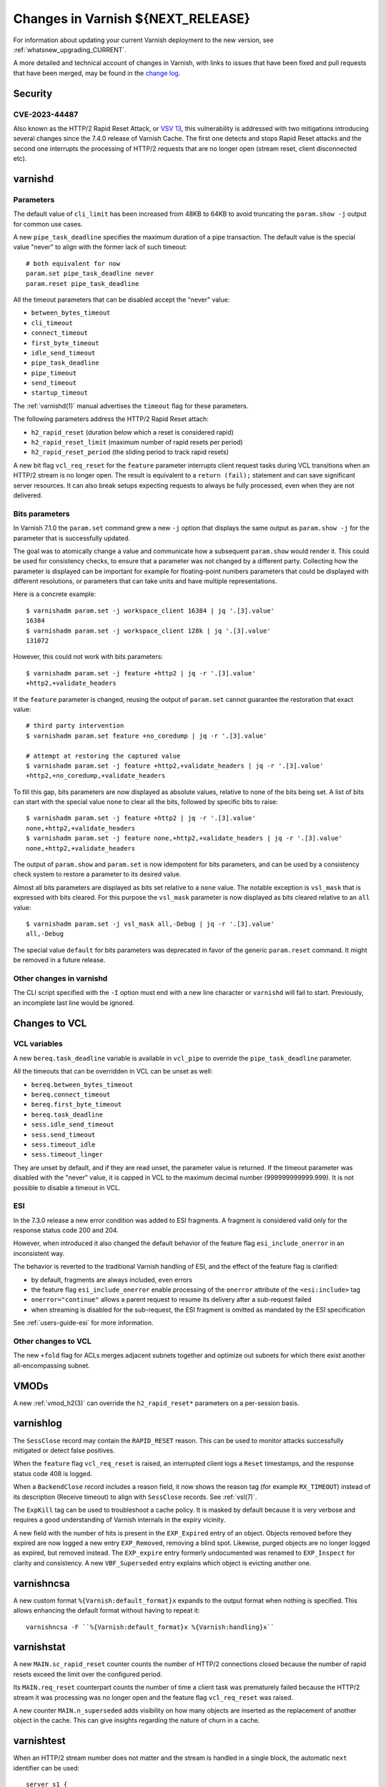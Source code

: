 .. _whatsnew_changes_CURRENT:

%%%%%%%%%%%%%%%%%%%%%%%%%%%%%%%%%%%%%%
Changes in Varnish **${NEXT_RELEASE}**
%%%%%%%%%%%%%%%%%%%%%%%%%%%%%%%%%%%%%%

For information about updating your current Varnish deployment to the
new version, see :ref:`whatsnew_upgrading_CURRENT`.

A more detailed and technical account of changes in Varnish, with
links to issues that have been fixed and pull requests that have been
merged, may be found in the `change log`_.

.. _change log: https://github.com/varnishcache/varnish-cache/blob/master/doc/changes.rst

Security
========

CVE-2023-44487
~~~~~~~~~~~~~~

Also known as the HTTP/2 Rapid Reset Attack, or `VSV 13`_, this vulnerability
is addressed with two mitigations introducing several changes since the 7.4.0
release of Varnish Cache. The first one detects and stops Rapid Reset attacks
and the second one interrupts the processing of HTTP/2 requests that are no
longer open (stream reset, client disconnected etc).

.. _VSV 13: https://varnish-cache.org/security/VSV00013.html

varnishd
========

Parameters
~~~~~~~~~~

The default value of ``cli_limit`` has been increased from 48KB to
64KB to avoid truncating the ``param.show -j`` output for common use
cases.

A new ``pipe_task_deadline`` specifies the maximum duration of a pipe
transaction. The default value is the special value "never" to align with the
former lack of such timeout::

    # both equivalent for now
    param.set pipe_task_deadline never
    param.reset pipe_task_deadline

All the timeout parameters that can be disabled accept the "never" value:

- ``between_bytes_timeout``
- ``cli_timeout``
- ``connect_timeout``
- ``first_byte_timeout``
- ``idle_send_timeout``
- ``pipe_task_deadline``
- ``pipe_timeout``
- ``send_timeout``
- ``startup_timeout``

The :ref:`varnishd(1)` manual advertises the ``timeout`` flag for these
parameters.

The following parameters address the HTTP/2 Rapid Reset attach:

- ``h2_rapid_reset`` (duration below which a reset is considered rapid)
- ``h2_rapid_reset_limit`` (maximum number of rapid resets per period)
- ``h2_rapid_reset_period`` (the sliding period to track rapid resets)

A new bit flag ``vcl_req_reset`` for the ``feature`` parameter interrupts
client request tasks during VCL transitions when an HTTP/2 stream is no longer
open. The result is equivalent to a ``return (fail);`` statement and can save
significant server resources. It can also break setups expecting requests to
always be fully processed, even when they are not delivered.

Bits parameters
~~~~~~~~~~~~~~~

In Varnish 7.1.0 the ``param.set`` command grew a new ``-j`` option that
displays the same output as ``param.show -j`` for the parameter that is
successfully updated.

The goal was to atomically change a value and communicate how a subsequent
``param.show`` would render it. This could be used for consistency checks,
to ensure that a parameter was not changed by a different party. Collecting
how the parameter is displayed can be important for example for floating-point
numbers parameters that could be displayed with different resolutions, or
parameters that can take units and have multiple representations.

Here is a concrete example::

    $ varnishadm param.set -j workspace_client 16384 | jq '.[3].value'
    16384
    $ varnishadm param.set -j workspace_client 128k | jq '.[3].value'
    131072

However, this could not work with bits parameters::

    $ varnishadm param.set -j feature +http2 | jq -r '.[3].value'
    +http2,+validate_headers

If the ``feature`` parameter is changed, reusing the output of ``param.set``
cannot guarantee the restoration that exact value::

    # third party intervention
    $ varnishadm param.set feature +no_coredump | jq -r '.[3].value'

    # attempt at restoring the captured value
    $ varnishadm param.set -j feature +http2,+validate_headers | jq -r '.[3].value'
    +http2,+no_coredump,+validate_headers

To fill this gap, bits parameters are now displayed as absolute values,
relative to none of the bits being set. A list of bits can start with the
special value ``none`` to clear all the bits, followed by specific bits to
raise::

    $ varnishadm param.set -j feature +http2 | jq -r '.[3].value'
    none,+http2,+validate_headers
    $ varnishadm param.set -j feature none,+http2,+validate_headers | jq -r '.[3].value'
    none,+http2,+validate_headers

The output of ``param.show`` and ``param.set`` is now idempotent for bits
parameters, and can be used by a consistency check system to restore a
parameter to its desired value.

Almost all bits parameters are displayed as bits set relative to a ``none``
value. The notable exception is ``vsl_mask`` that is expressed with bits
cleared. For this purpose the ``vsl_mask`` parameter is now displayed as
bits cleared relative to an ``all`` value::


    $ varnishadm param.set -j vsl_mask all,-Debug | jq -r '.[3].value'
    all,-Debug

The special value ``default`` for bits parameters was deprecated in
favor of the generic ``param.reset`` command. It might be removed in a
future release.

Other changes in varnishd
~~~~~~~~~~~~~~~~~~~~~~~~~

The CLI script specified with the ``-I`` option must end with a new line
character or ``varnishd`` will fail to start. Previously, an incomplete last
line would be ignored.

Changes to VCL
==============

VCL variables
~~~~~~~~~~~~~

A new ``bereq.task_deadline`` variable is available in ``vcl_pipe`` to
override the ``pipe_task_deadline`` parameter.

All the timeouts that can be overridden in VCL can be unset as well:

- ``bereq.between_bytes_timeout``
- ``bereq.connect_timeout``
- ``bereq.first_byte_timeout``
- ``bereq.task_deadline``
- ``sess.idle_send_timeout``
- ``sess.send_timeout``
- ``sess.timeout_idle``
- ``sess.timeout_linger``

They are unset by default, and if they are read unset, the parameter value is
returned. If the timeout parameter was disabled with the "never" value, it is
capped in VCL to the maximum decimal number (999999999999.999). It is not
possible to disable a timeout in VCL.

ESI
~~~

In the 7.3.0 release a new error condition was added to ESI fragments. A
fragment is considered valid only for the response status code 200 and 204.

However, when introduced it also changed the default behavior of the feature
flag ``esi_include_onerror`` in an inconsistent way.

The behavior is reverted to the traditional Varnish handling of ESI, and the
effect of the feature flag is clarified:

- by default, fragments are always included, even errors
- the feature flag ``esi_include_onerror`` enable processing of the
  ``onerror`` attribute of the ``<esi:include>`` tag
- ``onerror="continue"`` allows a parent request to resume its delivery after
  a sub-request failed
- when streaming is disabled for the sub-request, the ESI fragment is omitted
  as mandated by the ESI specification

See :ref:`users-guide-esi` for more information.

Other changes to VCL
~~~~~~~~~~~~~~~~~~~~

The new ``+fold`` flag for ACLs merges adjacent subnets together and optimize
out subnets for which there exist another all-encompassing subnet.

VMODs
=====

A new :ref:`vmod_h2(3)` can override the ``h2_rapid_reset*`` parameters on a
per-session basis.

varnishlog
==========

The ``SessClose`` record may contain the ``RAPID_RESET`` reason. This can be
used to monitor attacks successfully mitigated or detect false positives.

When the ``feature`` flag ``vcl_req_reset`` is raised, an interrupted client
logs a ``Reset`` timestamps, and the response status code 408 is logged.

When a ``BackendClose`` record includes a reason field, it now shows the
reason tag (for example ``RX_TIMEOUT``) instead of its description (Receive
timeout) to align with ``SessClose`` records. See :ref:`vsl(7)`.

The ``ExpKill`` tag can be used to troubleshoot a cache policy. It is masked
by default because it is very verbose and requires a good understanding of
Varnish internals in the expiry vicinity.

A new field with the number of hits is present in the ``EXP_Expired`` entry of
an object. Objects removed before they expired are now logged a new entry
``EXP_Removed``, removing a blind spot. Likewise, purged objects are no longer
logged as expired, but removed instead.  The ``EXP_expire`` entry formerly
undocumented was renamed to ``EXP_Inspect`` for clarity and consistency. A new
``VBF_Superseded`` entry explains which object is evicting another one.

varnishncsa
===========

A new custom format ``%{Varnish:default_format}x`` expands to the output
format when nothing is specified. This allows enhancing the default format
without having to repeat it::

    varnishncsa -F ``%{Varnish:default_format}x %{Varnish:handling}x``

varnishstat
===========

A new ``MAIN.sc_rapid_reset`` counter counts the number of HTTP/2 connections
closed because the number of rapid resets exceed the limit over the configured
period.

Its ``MAIN.req_reset`` counterpart counts the number of time a client task was
prematurely failed because the HTTP/2 stream it was processing was no longer
open and the feature flag ``vcl_req_reset`` was raised.

A new counter ``MAIN.n_superseded`` adds visibility on how many objects are
inserted as the replacement of another object in the cache. This can give
insights regarding the nature of churn in a cache.

varnishtest
===========

When an HTTP/2 stream number does not matter and the stream is handled in a
single block, the automatic ``next`` identifier can be used::

    server s1 {
           stream next {
                   rxreq
                   txresp
           } -run
    } -start

It is now possible to include other VTC fragments::

    include common-server.vtc common-varnish.vtc

An include command takes at least one file name and expands it in place of the
include command itself. There are no guards against recursive includes.

Changes for developers and VMOD authors
=======================================

The ``VSB_tofile()`` function can work with VSBs larger than ``INT_MAX`` and
tolerate partial writes.

The semantics for ``vtim_dur`` changed so that ``INFINITY`` is interpreted as
never timing out. A zero duration that was used in certain scenarios as never
timing out is now interpreted as non-blocking or when that is not possible,
rounded up to one millisecond. A negative value in this context is considered
an expired deadline as if zero was passed, giving a last chance for operations
to succeed before timing out.

To support this use case, new functions convert ``vtim_dur`` to other values:

- ``VTIM_poll_tmo()`` computes a timeout for ``poll(2)``
- ``VTIM_timeval_sock()`` creates a ``struct timeval`` for ``setsockopt(2)``

The value ``NAN`` is used to represent unset timeouts in VCL with one notable
exception. The ``struct vrt_backend`` duration fields cannot be initialized to
``NAN`` and zero was the unset value, falling back to parameters. Zero will
disable a timeout in a backend definition (which can be overridden by VCL
variables) and a negative value will mean unset.

This is an API breakage of ``struct vrt_backend`` and its consumers.

Likewise, VMODs creating their own lock classes with ``Lck_CreateClass()``
must stop using zero an indefinite ``Lck_CondWaitTimeout()``.

*eof*
